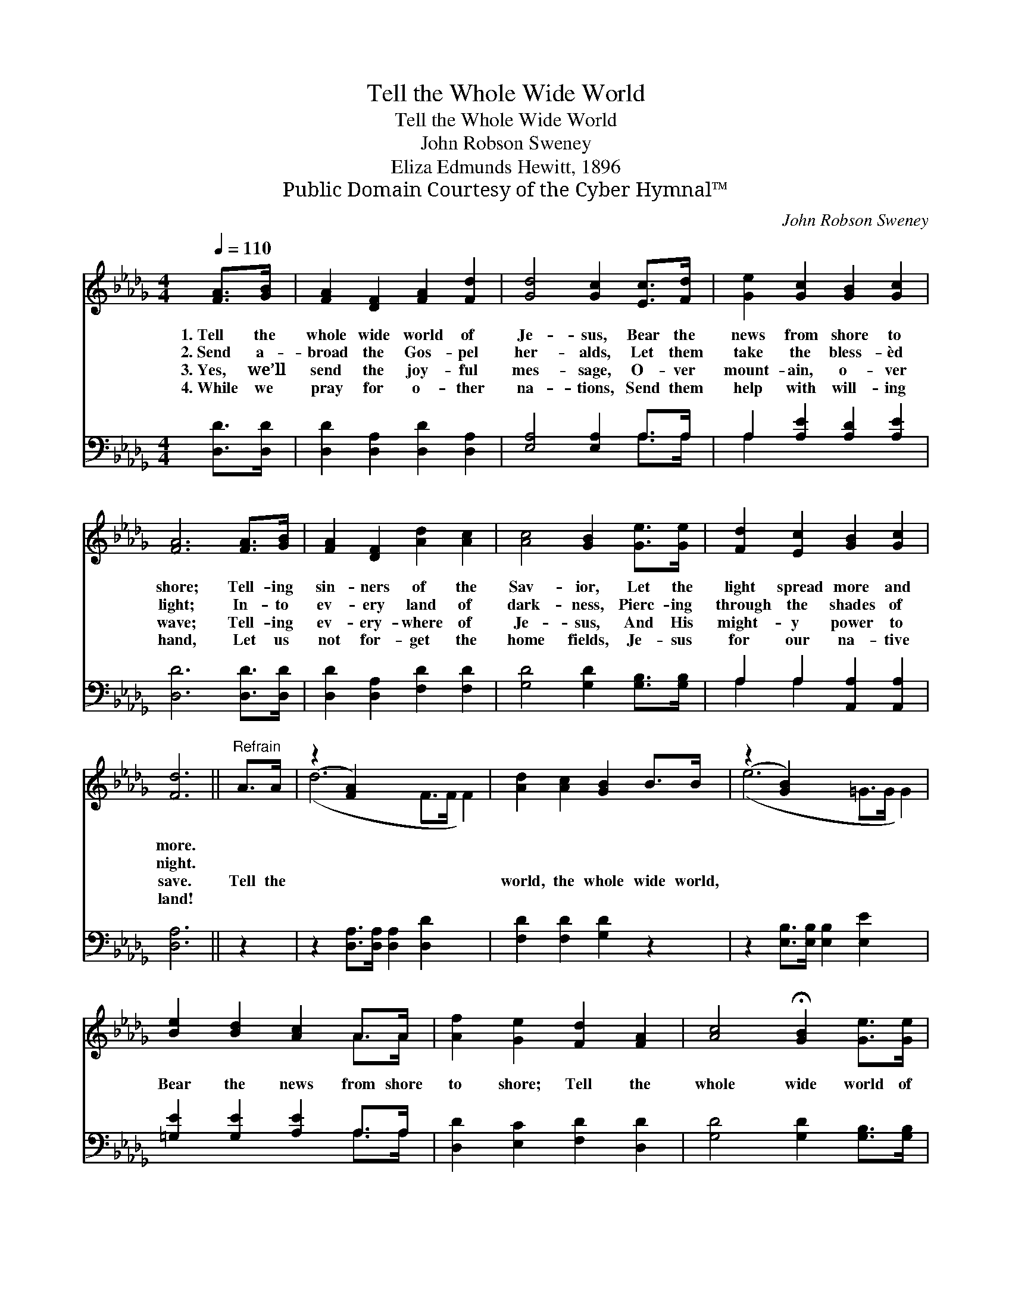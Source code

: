 X:1
T:Tell the Whole Wide World
T:Tell the Whole Wide World
T:John Robson Sweney
T:Eliza Edmunds Hewitt, 1896
T:Public Domain Courtesy of the Cyber Hymnal™
C:John Robson Sweney
Z:Public Domain
Z:Courtesy of the Cyber Hymnal™
%%score ( 1 2 ) ( 3 4 )
L:1/8
Q:1/4=110
M:4/4
K:Db
V:1 treble 
V:2 treble 
V:3 bass 
V:4 bass 
V:1
 [FA]>[GB] | [FA]2 [DF]2 [FA]2 [Fd]2 | [Gd]4 [Gc]2 [Ec]>[Fd] | [Ge]2 [Gc]2 [GB]2 [Gc]2 | %4
w: 1.~Tell the|whole wide world of|Je- sus, Bear the|news from shore to|
w: 2.~Send a-|broad the Gos- pel|her- alds, Let them|take the bless- èd|
w: 3.~Yes, we’ll|send the joy- ful|mes- sage, O- ver|mount- ain, o- ver|
w: 4.~While we|pray for o- ther|na- tions, Send them|help with will- ing|
 [FA]6 [FA]>[GB] | [FA]2 [DF]2 [Ad]2 [Ac]2 | [Ac]4 [GB]2 [Ge]>[Ge] | [Fd]2 [Ec]2 [GB]2 [Gc]2 | %8
w: shore; Tell- ing|sin- ners of the|Sav- ior, Let the|light spread more and|
w: light; In- to|ev- ery land of|dark- ness, Pierc- ing|through the shades of|
w: wave; Tell- ing|ev- ery- where of|Je- sus, And His|might- y power to|
w: hand, Let us|not for- get the|home fields, Je- sus|for our na- tive|
 [Fd]6 ||"^Refrain" A>A | (z2 [FA]2) x6 | [Ad]2 [Ac]2 [GB]2 B>B | (z2 [GB]2) x6 | %13
w: more.|||||
w: night.|||||
w: save.|Tell the||world, the whole wide world,||
w: land!|||||
 [Be]2 [Bd]2 [Ac]2 A>A | [Af]2 [Ge]2 [Fd]2 [FA]2 | [Ac]4 !fermata![GB]2 [Ge]>[Ge] | %16
w: |||
w: |||
w: Bear the news from shore|to shore; Tell the|whole wide world of|
w: |||
 [Fd]2 [Ec]2 [GB]2 [Gc]2 | [Fd]6 |] %18
w: ||
w: ||
w: Je- sus, Praise His|name|
w: ||
V:2
 x2 | x8 | x8 | x8 | x8 | x8 | x8 | x8 | x6 || x2 | (d6 F>F F2) | x8 | (e6 =G>G G2) | x6 A>A | x8 | %15
 x8 | x8 | x6 |] %18
V:3
 [D,D]>[D,D] | [D,D]2 [D,A,]2 [D,D]2 [D,A,]2 | [E,A,]4 [E,A,]2 A,>A, | A,2 [A,E]2 [A,D]2 [A,E]2 | %4
 [D,D]6 [D,D]>[D,D] | [D,D]2 [D,A,]2 [F,D]2 [F,D]2 | [G,D]4 [G,D]2 [G,B,]>[G,B,] | %7
 A,2 A,2 [A,,A,]2 [A,,A,]2 | [D,A,]6 || z2 | z2 [D,A,]>[D,A,] [D,A,]2 [D,D]2 x2 | %11
 [F,D]2 [F,D]2 [G,D]2 z2 | z2 [E,B,]>[E,B,] [E,B,]2 [E,E]2 x2 | [=G,E]2 [G,E]2 [A,E]2 A,>A, | %14
 [D,D]2 [E,C]2 [F,D]2 [D,D]2 | [G,D]4 [G,D]2 [G,B,]>[G,B,] | A,2 A,2 [A,,A,]2 [A,,A,]2 | [D,A,]6 |] %18
V:4
 x2 | x8 | x6 A,>A, | A,2 x6 | x8 | x8 | x8 | A,2 A,2 x4 | x6 || x2 | x10 | x8 | x10 | x6 A,>A, | %14
 x8 | x8 | A,2 A,2 x4 | x6 |] %18

